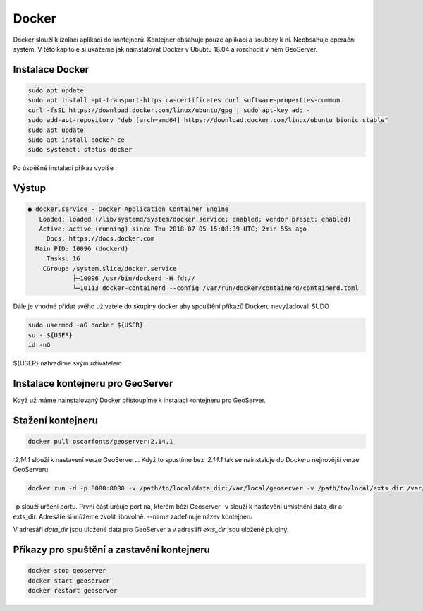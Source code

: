 .. |aplikace_ikona| image:: images/aplikace_ikona.png
   :width: 1.5em

.. _label: instalace-docker

.. index::
   single: Docker
   see: Docker; Instalace

Docker
------

Docker slouží k izolaci aplikací do kontejnerů. Kontejner obsahuje pouze aplikaci a soubory k ní. Neobsahuje operační systém. V této kapitole si ukážeme jak nainstalovat Docker v Ububtu 18.04 a rozchodit v něm GeoServer.

Instalace Docker
================
               
.. code-block:: bash
      
	sudo apt update
	sudo apt install apt-transport-https ca-certificates curl software-properties-common
	curl -fsSL https://download.docker.com/linux/ubuntu/gpg | sudo apt-key add -
	sudo add-apt-repository "deb [arch=amd64] https://download.docker.com/linux/ubuntu bionic stable"
	sudo apt update
	sudo apt install docker-ce
	sudo systemctl status docker

Po úspěšné instalaci příkaz vypíše :

Výstup
======             
.. code-block:: bash

	● docker.service - Docker Application Container Engine
	   Loaded: loaded (/lib/systemd/system/docker.service; enabled; vendor preset: enabled)
	   Active: active (running) since Thu 2018-07-05 15:08:39 UTC; 2min 55s ago
	     Docs: https://docs.docker.com
	  Main PID: 10096 (dockerd)
	     Tasks: 16
   	    CGroup: /system.slice/docker.service
           	    ├─10096 /usr/bin/dockerd -H fd://
          	    └─10113 docker-containerd --config /var/run/docker/containerd/containerd.toml

Dále je vhodné přidat svého uživatele do skupiny docker aby spouštění příkazů Dockeru nevyžadovali SUDO

.. code-block:: bash

	sudo usermod -aG docker ${USER}
	su - ${USER}
	id -nG

${USER} nahradíme svým uživatelem.

Instalace kontejneru pro GeoServer
==================================

Když už máme nainstalovaný Docker přistoupíme k instalaci kontejneru pro GeoServer. 

Stažení kontejneru
==================

.. code-block:: bash

	docker pull oscarfonts/geoserver:2.14.1

`:2.14.1` slouží k nastavení verze GeoServeru. Když to spustíme bez `:2.14.1` tak se nainstaluje do Dockeru nejnovější verze GeoServeru.

.. code-block:: bash

	docker run -d -p 8080:8080 -v /path/to/local/data_dir:/var/local/geoserver -v /path/to/local/exts_dir:/var/local/geoserver-exts --name=geoserver oscarfonts/geoserver:2.14.1

-p slouží určení portu. První část určuje port na, kterém běží Geoserver
-v slouží k nastavění umístnění data_dir a exts_dir. Adresáře si můžeme zvolit libovolně. 
--name zadefinuje název kontejneru 

V adresáři `data_dir` jsou uložené data pro GeoServer a v adresáři `exts_dir` jsou uložené pluginy.

Příkazy pro spuštění a zastavění kontejneru
===========================================

.. code-block:: bash

	docker stop geoserver
	docker start geoserver
	docker restart geoserver
